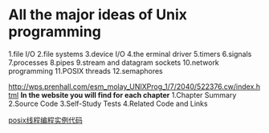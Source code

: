 * All the major ideas of Unix programming
 1.file I/O
 2.file systems
 3.device I/O
 4.the erminal driver
 5.timers
 6.signals
 7.processes
 8.pipes
 9.stream and datagram sockets
 10.network programming
 11.POSIX threads
 12.semaphores

[[http://wps.prenhall.com/esm_molay_UNIXProg_1/7/2040/522376.cw/index.html]]
*In the website you will find for each chapter*
 1.Chapter Summary
 2.Source Code
 3.Self-Study Tests
 4.Related Code and Links
 
 
 
 [[http://www.informit.com/store/programming-with-posix-threads-9780201633924][posix线程编程实例代码]]
